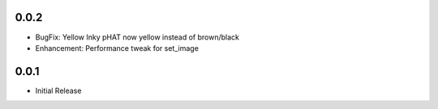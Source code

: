 0.0.2
-----

* BugFix: Yellow Inky pHAT now yellow instead of brown/black
* Enhancement: Performance tweak for set_image

0.0.1
-----

* Initial Release


